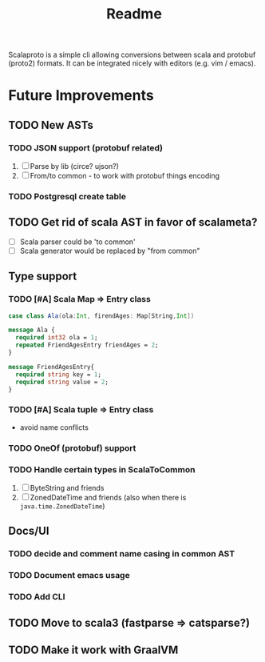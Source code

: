 #+TITLE: Readme

Scalaproto is a simple cli allowing conversions between scala and protobuf (proto2) formats.
It can be integrated nicely with editors (e.g. vim / emacs).

* Future Improvements
** TODO New ASTs
*** TODO JSON support (protobuf related)
1. [ ] Parse by lib (circe? ujson?)
1. [ ] From/to common - to work with protobuf things encoding

*** TODO Postgresql create table
** TODO Get rid of scala AST in favor of scalameta?
- [ ] Scala parser could be 'to common'
- [ ] Scala generator would be replaced by "from common"
** Type support
*** TODO [#A] Scala Map => Entry class
#+BEGIN_SRC scala
case class Ala(ola:Int, firendAges: Map[String,Int])
#+END_SRC

#+BEGIN_SRC protobuf
message Ala {
  required int32 ola = 1;
  repeated FriendAgesEntry friendAges = 2;
}

message FriendAgesEntry{
  required string key = 1;
  required string value = 2;
}
#+END_SRC
*** TODO [#A] Scala tuple => Entry class
- avoid name conflicts
*** TODO OneOf (protobuf) support
*** TODO Handle certain types in ScalaToCommon
1. [ ] ByteString and friends
2. [ ] ZonedDateTime and friends (also when there is =java.time.ZonedDateTime=)
** Docs/UI
*** TODO decide and comment name casing in common AST
*** TODO Document emacs usage
*** TODO Add CLI
** TODO Move to scala3 (fastparse => catsparse?)
** TODO Make it work with GraalVM
